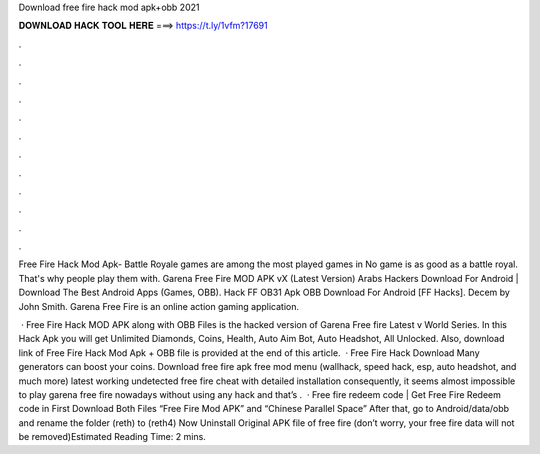 Download free fire hack mod apk+obb 2021



𝐃𝐎𝐖𝐍𝐋𝐎𝐀𝐃 𝐇𝐀𝐂𝐊 𝐓𝐎𝐎𝐋 𝐇𝐄𝐑𝐄 ===> https://t.ly/1vfm?17691



.



.



.



.



.



.



.



.



.



.



.



.

Free Fire Hack Mod Apk- Battle Royale games are among the most played games in No game is as good as a battle royal. That's why people play them with. Garena Free Fire MOD APK vX (Latest Version) Arabs Hackers Download For Android | Download The Best Android Apps (Games, OBB). Hack FF OB31 Apk OBB Download For Android [FF Hacks]. Decem by John Smith. Garena Free Fire is an online action gaming application.

 · Free Fire Hack MOD APK along with OBB Files is the hacked version of Garena Free fire Latest v World Series. In this Hack Apk you will get Unlimited Diamonds, Coins, Health, Auto Aim Bot, Auto Headshot, All Unlocked. Also, download link of Free Fire Hack Mod Apk + OBB file is provided at the end of this article.  · Free Fire Hack Download Many generators can boost your coins. Download free fire apk free mod menu (wallhack, speed hack, esp, auto headshot, and much more) latest working undetected free fire cheat with detailed installation consequently, it seems almost impossible to play garena free fire nowadays without using any hack and that’s .  · Free fire redeem code | Get Free Fire Redeem code in First Download Both Files “Free Fire Mod APK” and “Chinese Parallel Space” After that, go to Android/data/obb and rename the folder (reth) to (reth4) Now Uninstall Original APK file of free fire (don’t worry, your free fire data will not be removed)Estimated Reading Time: 2 mins.
